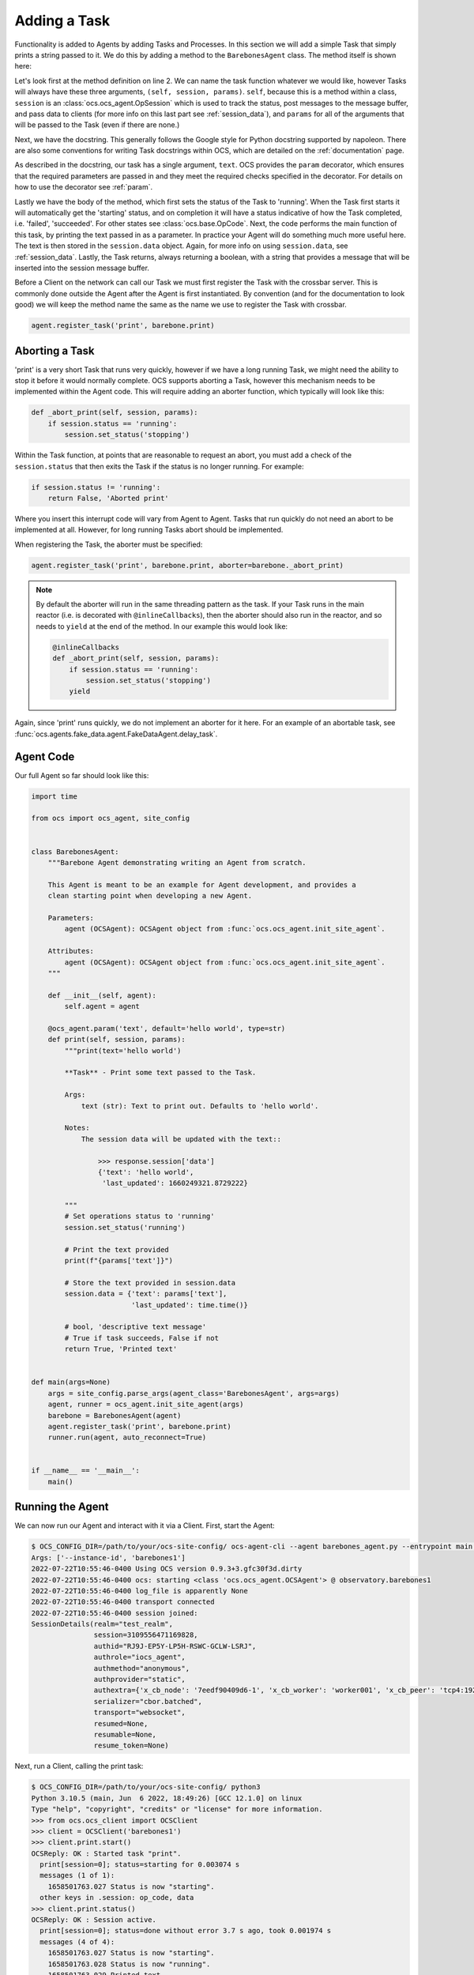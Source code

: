 Adding a Task
-------------

Functionality is added to Agents by adding Tasks and Processes. In this section
we will add a simple Task that simply prints a string passed to it. We do this
by adding a method to the ``BarebonesAgent`` class. The method itself is shown
here:

.. code-block:: python
   :linenos:

    @ocs_agent.param('text', default='hello world', type=str)
    def print(self, session, params):
        """print(text='hello world')

        **Task** - Print some text passed to the Task.

        Args:
            text (str): Text to print out. Defaults to 'hello world'.

        Notes:
            The session data will be updated with the text::

                >>> response.session['data']
                {'text': 'hello world',
                 'last_updated': 1660249321.8729222}

        """
        # Set operations status to 'running'
        session.set_status('running')

        # Print the text provided
        print(f"{params['text']}")

        # Store the text provided in session.data
        session.data = {'text': params['text'],
                        'last_updated': time.time()}

        # bool, 'descriptive text message'
        # True if task succeeds, False if not
        return True, 'Printed text'

Let's look first at the method definition on line 2. We can name the task
function whatever we would like, however Tasks will always have these three
arguments, ``(self, session, params)``. ``self``, because this is a method
within a class, ``session`` is an :class:`ocs.ocs_agent.OpSession` which is
used to track the status, post messages to the message buffer, and pass data to
clients (for more info on this last part see :ref:`session_data`), and
``params`` for all of the arguments that will be passed to the Task (even if
there are none.)

Next, we have the docstring. This generally follows the Google style for Python
docstring supported by napoleon. There are also some conventions for writing
Task docstrings within OCS, which are detailed on the :ref:`documentation`
page.

As described in the docstring, our task has a single argument, ``text``. OCS
provides the ``param`` decorator, which ensures that the required parameters
are passed in and they meet the required checks specified in the decorator. For
details on how to use the decorator see :ref:`param`.

Lastly we have the body of the method, which first sets the status of the Task
to 'running'. When the Task first starts it will automatically get the
'starting' status, and on completion it will have a status indicative of how
the Task completed, i.e. 'failed', 'succeeded'. For other states see
:class:`ocs.base.OpCode`. Next, the code performs the main function of this
task, by printing the text passed in as a parameter. In practice your Agent
will do something much more useful here. The text is then stored in the
``session.data`` object. Again, for more info on using ``session.data``, see
:ref:`session_data`. Lastly, the Task returns, always returning a boolean, with
a string that provides a message that will be inserted into the session message
buffer.

Before a Client on the network can call our Task we must first register the
Task with the crossbar server. This is commonly done outside the Agent after
the Agent is first instantiated. By convention (and for the documentation to
look good) we will keep the method name the same as the name we use to register
the Task with crossbar.

.. code-block:: python

    agent.register_task('print', barebone.print)

Aborting a Task
```````````````
'print' is a very short Task that runs very quickly, however if we have a long
running Task, we might need the ability to stop it before it would normally
complete. OCS supports aborting a Task, however this mechanism needs to be
implemented within the Agent code. This will require adding an aborter
function, which typically will look like this:

.. code-block:: python

    def _abort_print(self, session, params):
        if session.status == 'running':
            session.set_status('stopping')

Within the Task function, at points that are reasonable to request an abort,
you must add a check of the ``session.status`` that then exits the Task if the
status is no longer running. For example:

.. code-block:: python

    if session.status != 'running':
        return False, 'Aborted print'

Where you insert this interrupt code will vary from Agent to Agent. Tasks that
run quickly do not need an abort to be implemented at all. However, for long
running Tasks abort should be implemented.

When registering the Task, the aborter must be specified:

.. code-block:: python

    agent.register_task('print', barebone.print, aborter=barebone._abort_print)

.. note::

    By default the aborter will run in the same threading pattern as the task.
    If your Task runs in the main reactor (i.e. is decorated with
    ``@inlineCallbacks``), then the aborter should also run in the reactor, and so
    needs to ``yield`` at the end of the method. In our example this would look
    like:

    .. code-block:: python

        @inlineCallbacks
        def _abort_print(self, session, params):
            if session.status == 'running':
                session.set_status('stopping')
            yield

Again, since 'print' runs quickly, we do not implement an aborter for it here.
For an example of an abortable task, see
:func:`ocs.agents.fake_data.agent.FakeDataAgent.delay_task`.

Agent Code
``````````

Our full Agent so far should look like this:

.. code-block:: python

    import time

    from ocs import ocs_agent, site_config


    class BarebonesAgent:
        """Barebone Agent demonstrating writing an Agent from scratch.

        This Agent is meant to be an example for Agent development, and provides a
        clean starting point when developing a new Agent.

        Parameters:
            agent (OCSAgent): OCSAgent object from :func:`ocs.ocs_agent.init_site_agent`.

        Attributes:
            agent (OCSAgent): OCSAgent object from :func:`ocs.ocs_agent.init_site_agent`.
        """

        def __init__(self, agent):
            self.agent = agent

        @ocs_agent.param('text', default='hello world', type=str)
        def print(self, session, params):
            """print(text='hello world')

            **Task** - Print some text passed to the Task.

            Args:
                text (str): Text to print out. Defaults to 'hello world'.

            Notes:
                The session data will be updated with the text::

                    >>> response.session['data']
                    {'text': 'hello world',
                     'last_updated': 1660249321.8729222}

            """
            # Set operations status to 'running'
            session.set_status('running')

            # Print the text provided
            print(f"{params['text']}")

            # Store the text provided in session.data
            session.data = {'text': params['text'],
                            'last_updated': time.time()}

            # bool, 'descriptive text message'
            # True if task succeeds, False if not
            return True, 'Printed text'


    def main(args=None)
        args = site_config.parse_args(agent_class='BarebonesAgent', args=args)
        agent, runner = ocs_agent.init_site_agent(args)
        barebone = BarebonesAgent(agent)
        agent.register_task('print', barebone.print)
        runner.run(agent, auto_reconnect=True)


    if __name__ == '__main__':
        main()


Running the Agent
`````````````````

We can now run our Agent and interact with it via a Client. First, start the
Agent:

.. code-block::

    $ OCS_CONFIG_DIR=/path/to/your/ocs-site-config/ ocs-agent-cli --agent barebones_agent.py --entrypoint main --instance-id barebones1
    Args: ['--instance-id', 'barebones1']
    2022-07-22T10:55:46-0400 Using OCS version 0.9.3+3.gfc30f3d.dirty
    2022-07-22T10:55:46-0400 ocs: starting <class 'ocs.ocs_agent.OCSAgent'> @ observatory.barebones1
    2022-07-22T10:55:46-0400 log_file is apparently None
    2022-07-22T10:55:46-0400 transport connected
    2022-07-22T10:55:46-0400 session joined:
    SessionDetails(realm="test_realm",
                   session=3109556471169828,
                   authid="RJ9J-EP5Y-LP5H-RSWC-GCLW-LSRJ",
                   authrole="iocs_agent",
                   authmethod="anonymous",
                   authprovider="static",
                   authextra={'x_cb_node': '7eedf90409d6-1', 'x_cb_worker': 'worker001', 'x_cb_peer': 'tcp4:192.168.240.1:33046', 'x_cb_pid': 16},
                   serializer="cbor.batched",
                   transport="websocket",
                   resumed=None,
                   resumable=None,
                   resume_token=None)

Next, run a Client, calling the print task:

.. code-block::

    $ OCS_CONFIG_DIR=/path/to/your/ocs-site-config/ python3
    Python 3.10.5 (main, Jun  6 2022, 18:49:26) [GCC 12.1.0] on linux
    Type "help", "copyright", "credits" or "license" for more information.
    >>> from ocs.ocs_client import OCSClient
    >>> client = OCSClient('barebones1')
    >>> client.print.start()
    OCSReply: OK : Started task "print".
      print[session=0]; status=starting for 0.003074 s
      messages (1 of 1):
        1658501763.027 Status is now "starting".
      other keys in .session: op_code, data
    >>> client.print.status()
    OCSReply: OK : Session active.
      print[session=0]; status=done without error 3.7 s ago, took 0.001974 s
      messages (4 of 4):
        1658501763.027 Status is now "starting".
        1658501763.028 Status is now "running".
        1658501763.029 Printed text
        1658501763.029 Status is now "done".
      other keys in .session: op_code, data

In the terminal running your Agent you should see:

.. code-block::

    2022-07-22T10:56:03-0400 start called for print
    2022-07-22T10:56:03-0400 print:0 Status is now "starting".
    2022-07-22T10:56:03-0400 hello world
    2022-07-22T10:56:03-0400 print:0 Status is now "running".
    2022-07-22T10:56:03-0400 print:0 Printed text
    2022-07-22T10:56:03-0400 print:0 Status is now "done".
